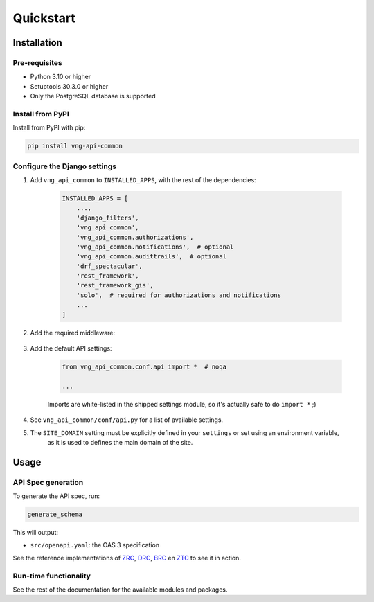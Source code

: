 ==========
Quickstart
==========

Installation
============

Pre-requisites
--------------

* Python 3.10 or higher
* Setuptools 30.3.0 or higher
* Only the PostgreSQL database is supported

Install from PyPI
-----------------

Install from PyPI with pip:

.. code-block:: bash

    pip install vng-api-common

Configure the Django settings
-----------------------------

1. Add ``vng_api_common`` to ``INSTALLED_APPS``, with the rest of the dependencies:

    .. code-block:: python

        INSTALLED_APPS = [
            ...,
            'django_filters',
            'vng_api_common',
            'vng_api_common.authorizations',
            'vng_api_common.notifications',  # optional
            'vng_api_common.audittrails',  # optional
            'drf_spectacular',
            'rest_framework',
            'rest_framework_gis',
            'solo',  # required for authorizations and notifications
            ...
        ]

2. Add the required middleware:

    .. code-block:: python
       :linenos:
       :emphasize-lines: 7,10

        MIDDLEWARE = [
            'django.middleware.security.SecurityMiddleware',
            'django.contrib.sessions.middleware.SessionMiddleware',
            'django.middleware.common.CommonMiddleware',
            'django.middleware.csrf.CsrfViewMiddleware',
            'django.contrib.auth.middleware.AuthenticationMiddleware',
            'vng_api_common.authorizations.middleware.AuthMiddleware',
            'django.contrib.messages.middleware.MessageMiddleware',
            'django.middleware.clickjacking.XFrameOptionsMiddleware',
            'vng_api_common.middleware.APIVersionHeaderMiddleware',
        ]

3. Add the default API settings:

    .. code-block:: python

        from vng_api_common.conf.api import *  # noqa

        ...

    Imports are white-listed in the shipped settings module, so it's actually
    safe to do ``import *`` ;)

4. See ``vng_api_common/conf/api.py`` for a list of available settings.


5. The ``SITE_DOMAIN`` setting must be explicitly defined in your ``settings`` or set using an environment variable,
    as it is used to defines the main domain of the site. 
    

Usage
=====

API Spec generation
-------------------

To generate the API spec, run:

.. code-block:: bash

    generate_schema

This will output:

* ``src/openapi.yaml``: the OAS 3 specification

See the reference implementations of `ZRC`_, `DRC`_, `BRC`_ en `ZTC`_ to see it
in action.

Run-time functionality
----------------------

See the rest of the documentation for the available modules and packages.

.. _ZRC: https://github.com/VNG-Realisatie/zaken-api
.. _DRC: https://github.com/VNG-Realisatie/documenten-api
.. _ZTC: https://github.com/VNG-Realisatie/catalogi-api
.. _BRC: https://github.com/VNG-Realisatie/besluiten-api
